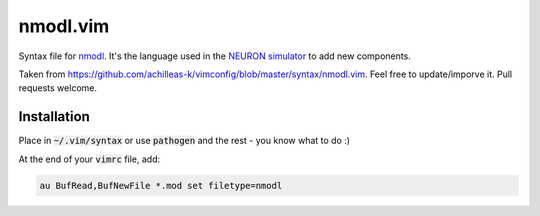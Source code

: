 nmodl.vim
=======

Syntax file for `nmodl <https://www.neuron.yale.edu/neuron/static/docs/help/neuron/nmodl/nmodl.html>`__. It's the language used in the `NEURON simulator <http://neuron.yale.edu/neuron/>`__ to add new components.

Taken from https://github.com/achilleas-k/vimconfig/blob/master/syntax/nmodl.vim. Feel free to update/imporve it. Pull requests welcome.


Installation
------------

Place in :code:`~/.vim/syntax` or use :code:`pathogen` and the rest - you know what to do :)

At the end of your :code:`vimrc` file, add:

.. code:: vim

    au BufRead,BufNewFile *.mod set filetype=nmodl

